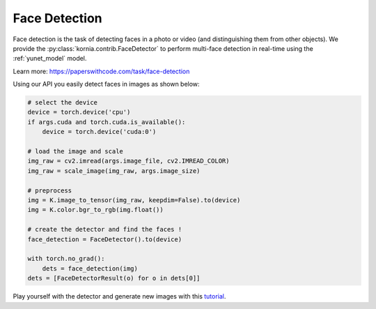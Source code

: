 Face Detection
==============

.. image:: https://github.com/ShiqiYu/libfacedetection/raw/master/images/cnnresult.png
   :align: right
   :width: 20%

Face detection is the task of detecting faces in a photo or video (and distinguishing them from other objects).
We provide the :py:class:`kornia.contrib.FaceDetector` to perform multi-face detection in real-time using the
:ref:`yunet_model` model.

Learn more: `https://paperswithcode.com/task/face-detection <https://paperswithcode.com/task/face-detection>`_

..  youtube:: hzQroGp5FSQ

Using our API you easily detect faces in images as shown below:

.. code-block:: python

    # select the device
    device = torch.device('cpu')
    if args.cuda and torch.cuda.is_available():
        device = torch.device('cuda:0')

    # load the image and scale
    img_raw = cv2.imread(args.image_file, cv2.IMREAD_COLOR)
    img_raw = scale_image(img_raw, args.image_size)

    # preprocess
    img = K.image_to_tensor(img_raw, keepdim=False).to(device)
    img = K.color.bgr_to_rgb(img.float())

    # create the detector and find the faces !
    face_detection = FaceDetector().to(device)

    with torch.no_grad():
        dets = face_detection(img)
    dets = [FaceDetectorResult(o) for o in dets[0]]


Play yourself with the detector and generate new images with this `tutorial <https://kornia-tutorials.readthedocs.io/en/latest/_nbs/face_detection.html>`_.
